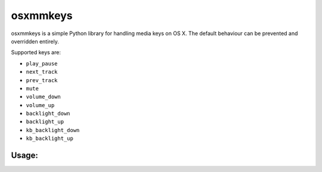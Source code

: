 =========
osxmmkeys
=========

osxmmkeys is a simple Python library for handling media keys on OS X.
The default behaviour can be prevented and overridden entirely.

Supported keys are:

- ``play_pause``
- ``next_track``
- ``prev_track``
- ``mute``
- ``volume_down``
- ``volume_up``
- ``backlight_down``
- ``backlight_up``
- ``kb_backlight_down``
- ``kb_backlight_up``


Usage:
------

.. code-block:: python
    import osxmmkeys

    def play_pause():
        print("Play/pause key was pressed")

    tap = osxmmkeys.Tap()
    tap.on('play_pause', play_pause)
    tap.run()

